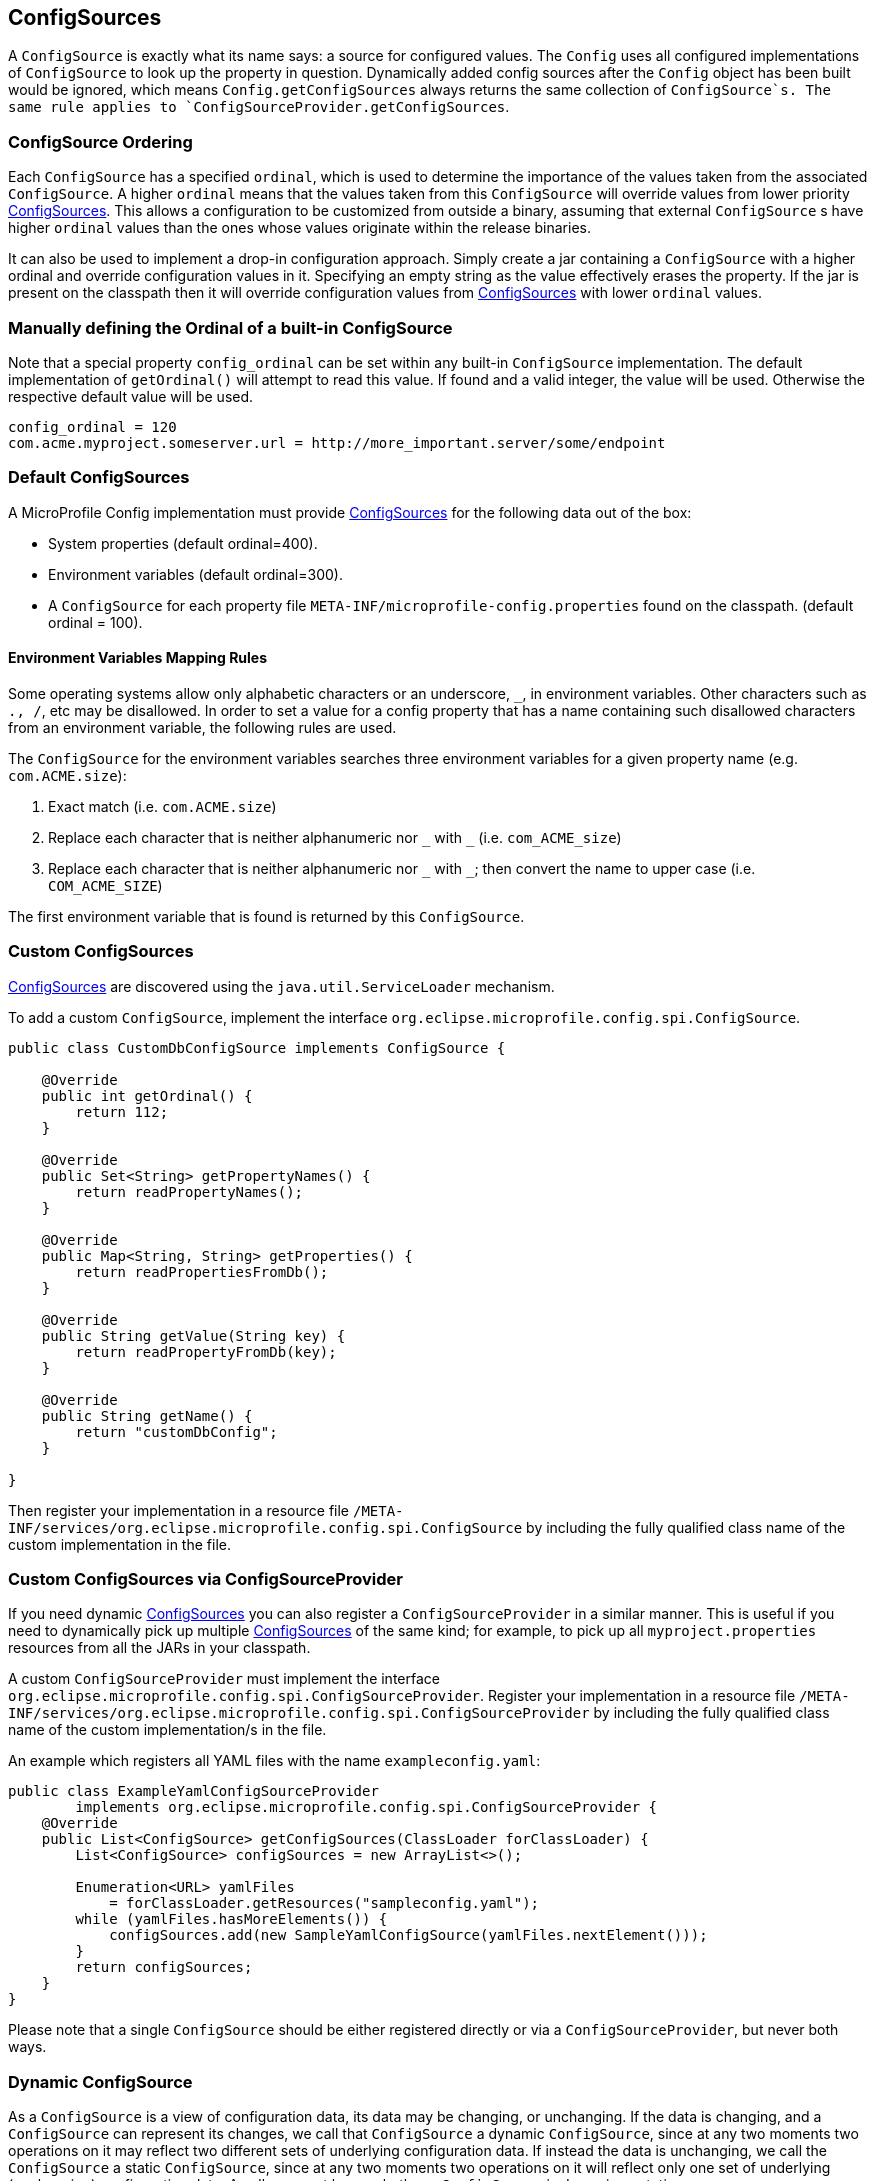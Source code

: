 //
// Copyright (c) 2016-2017 Contributors to the Eclipse Foundation
//
// See the NOTICE file(s) distributed with this work for additional
// information regarding copyright ownership.
//
// Licensed under the Apache License, Version 2.0 (the "License");
// You may not use this file except in compliance with the License.
// You may obtain a copy of the License at
//
//    http://www.apache.org/licenses/LICENSE-2.0
//
// Unless required by applicable law or agreed to in writing, software
// distributed under the License is distributed on an "AS IS" BASIS,
// WITHOUT WARRANTIES OR CONDITIONS OF ANY KIND, either express or implied.
// See the License for the specific language governing permissions and
// limitations under the License.
// Contributors:
// Mark Struberg
// Emily Jiang
// Jeff Mesnil

[[configsource]]
== ConfigSources

A `ConfigSource` is exactly what its name says: a source for configured values.
The `Config` uses all configured implementations of `ConfigSource` to look up the property in question. Dynamically added config sources after the `Config` object has been built would be ignored, 
which means `Config.getConfigSources` always returns the same collection of `ConfigSource`s. The same rule applies to `ConfigSourceProvider.getConfigSources`.

=== ConfigSource Ordering

Each `ConfigSource` has a specified `ordinal`, which is used to determine the importance of the values taken from the associated `ConfigSource`.
A higher `ordinal` means that the values taken from this `ConfigSource` will override values from lower priority <<ConfigSource,ConfigSources>>.
This allows a configuration to be customized from outside a binary, assuming that external `ConfigSource` s have higher `ordinal` values than the ones whose values originate within the release binaries.

It can also be used to implement a drop-in configuration approach.
Simply create a jar containing a `ConfigSource` with a higher ordinal and override configuration values in it. Specifying an empty string as the value effectively erases the property.
If the jar is present on the classpath then it will override configuration values from <<ConfigSource,ConfigSources>> with lower `ordinal` values.

=== Manually defining the Ordinal of a built-in ConfigSource

Note that a special property `config_ordinal` can be set within any built-in `ConfigSource` implementation.
The default implementation of `getOrdinal()` will attempt to read this value.
If found and a valid integer, the value will be used.
Otherwise the respective default value will be used.

[source, text]
----
config_ordinal = 120
com.acme.myproject.someserver.url = http://more_important.server/some/endpoint
----


[[default_configsources]]
=== Default ConfigSources

A MicroProfile Config implementation must provide <<ConfigSource,ConfigSources>> for the following data out of the box:

* System properties (default ordinal=400).
* Environment variables (default ordinal=300).
* A `ConfigSource` for each property file `META-INF/microprofile-config.properties` found on the classpath. (default ordinal = 100).

[[default_configsources.env.mapping]]
==== Environment Variables Mapping Rules

Some operating systems allow only alphabetic characters or an underscore, `_`, in environment variables. Other characters such as `., /`, etc may be disallowed. In order to set a value for a config property that has a name containing such disallowed characters from an environment variable, the following rules are used.

The `ConfigSource` for the environment variables searches three environment variables for a given property name (e.g. `com.ACME.size`):

  1. Exact match (i.e. `com.ACME.size`)
  2. Replace each character that is neither alphanumeric nor `\_` with `_` (i.e. `com_ACME_size`)
  3. Replace each character that is neither alphanumeric nor `\_` with `_`; then convert the name to upper case (i.e. `COM_ACME_SIZE`)

The first environment variable that is found is returned by this `ConfigSource`.


[[custom_configsources]]
=== Custom ConfigSources

<<configsource,ConfigSources>> are discovered using the `java.util.ServiceLoader` mechanism.

To add a custom `ConfigSource`, implement the interface `org.eclipse.microprofile.config.spi.ConfigSource`.

[source, java]
----
public class CustomDbConfigSource implements ConfigSource {

    @Override
    public int getOrdinal() {
        return 112;
    }

    @Override
    public Set<String> getPropertyNames() {
        return readPropertyNames();
    }

    @Override
    public Map<String, String> getProperties() {
        return readPropertiesFromDb();
    }

    @Override
    public String getValue(String key) {
        return readPropertyFromDb(key);
    }

    @Override
    public String getName() {
        return "customDbConfig";
    }

}

----

Then register your implementation in a resource file `/META-INF/services/org.eclipse.microprofile.config.spi.ConfigSource` by including the fully qualified class name of the custom implementation in the file.


=== Custom ConfigSources via ConfigSourceProvider

If you need dynamic <<configsource,ConfigSources>> you can also register a `ConfigSourceProvider` in a similar manner.
This is useful if you need to dynamically pick up multiple <<configsource,ConfigSources>> of the same kind;
for example, to pick up all `myproject.properties` resources from all the JARs in your classpath.

A custom `ConfigSourceProvider` must implement the interface `org.eclipse.microprofile.config.spi.ConfigSourceProvider`.
Register your implementation in a resource file `/META-INF/services/org.eclipse.microprofile.config.spi.ConfigSourceProvider` by including the fully qualified class name of the custom implementation/s in the file.

An example which registers all YAML files with the name `exampleconfig.yaml`:

[source, java]
----
public class ExampleYamlConfigSourceProvider
        implements org.eclipse.microprofile.config.spi.ConfigSourceProvider {
    @Override
    public List<ConfigSource> getConfigSources(ClassLoader forClassLoader) {
        List<ConfigSource> configSources = new ArrayList<>();

        Enumeration<URL> yamlFiles
            = forClassLoader.getResources("sampleconfig.yaml");
        while (yamlFiles.hasMoreElements()) {
            configSources.add(new SampleYamlConfigSource(yamlFiles.nextElement()));
        }
        return configSources;
    }
}
----

Please note that a single `ConfigSource` should be either registered directly or via a `ConfigSourceProvider`, but never both ways.

=== Dynamic ConfigSource

As a `ConfigSource` is a view of configuration data, its data may be changing, or unchanging. 
If the data is changing, and a `ConfigSource` can represent its changes, we call that `ConfigSource` a dynamic `ConfigSource`, since at any two moments two operations on it may reflect two different sets of underlying configuration data. 
If instead the data is unchanging, we call the `ConfigSource` a static `ConfigSource`, since at any two moments two operations on it will reflect only one set of underlying (unchanging) configuration data. 
A caller cannot know whether a `ConfigSource` is dynamic or static. 

For the property lookup, the method `config.getValue()` or `config.getOptionalValue()` retrieves the up-to-date value.
Alternatively, for the injection style, the following lookup should be used to retrieve the up-to-date value.
[source, text]
----
    @Inject
    @ConfigProperty(name="myprj.some.dynamic.timeout", defaultValue="100")
    private javax.inject.Provider<Long> timeout; 
----
Whether a `ConfigSource` supports this dynamic behavior or not depends on how it's implemented.
For instance, the default `ConfigSource` microprofile-config.properties and Environment Variables are not dynamic 
while System Properties are dynamic by nature. MicroProfile Config Implementation can decide whether 
a `ConfigSource` can be dynamic or not.

=== Cleaning up a ConfigSource

If a `ConfigSource` implements the `java.lang.AutoCloseable` interface then the `close()` method will be called when the underlying `Config` is being released.

=== ConfigSource and Mutable Data

A `Config` instance provides no caching but iterates over all `ConfigSources` for each `getValue(String)` operation.
A `ConfigSource` is allowed to cache the underlying values itself.

